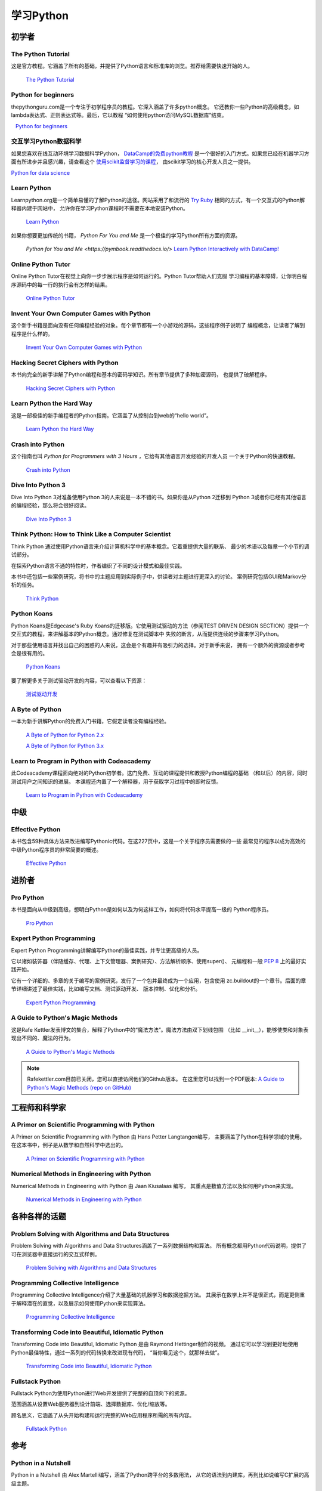 学习Python
===============

.. image:: https://farm3.staticflickr.com/2840/32800783863_11a00db52c_k_d.jpg

初学者
--------

The Python Tutorial
~~~~~~~~~~~~~~~~~~~~

这是官方教程。它涵盖了所有的基础，并提供了Python语言和标准库的浏览。推荐给需要快速开始的人。

    `The Python Tutorial <http://docs.python.org/tutorial/index.html>`_

Python for beginners
~~~~~~~~~~~~~~~~~~~~~~~~~~~~~~~~~

thepythonguru.com是一个专注于初学程序员的教程。它深入涵盖了许多python概念。
它还教你一些Python的高级概念，如lambda表达式、正则表达式等。最后，它以教程
“如何使用python访问MySQL数据库”结束。

   `Python for beginners <http://thepythonguru.com/>`_

交互学习Python数据科学
~~~~~~~~~~~~~~~~~~~~~~~~~~~~~~~~~~~~~~~~~~~

如果您喜欢在线互动环境学习数据科学Python， `DataCamp的免费python教程 <https://www.datacamp.com/courses/intro-to-python-for-data-science?tap_a=5644-dce66f&tap_s=116411-750171>`_ 
是一个很好的入门方式。如果您已经在机器学习方面有所进步并且感兴趣，请查看这个 `使用scikit监督学习的课程 <https://www.datacamp.com/courses/supervised-learning-with-scikit-learn?tap_a=5644-dce66f&tap_s=116411-750171>`_，
由scikit学习的核心开发人员之一提供。


`Python for data science <http://datacamp.com/?tap_a=5644-dce66f&tap_s=116411-750171>`_

Learn Python
~~~~~~~~~~~~~~~~~~~~~~~~~~~~~~~~~

Learnpython.org是一个简单易懂的了解Python的途径。网站采用了和流行的 
`Try Ruby <http://tryruby.org/>`_ 相同的方式，有一个交互式的Python解释器内建于网站中，
允许你在学习Python课程时不需要在本地安装Python。

    `Learn Python <http://www.learnpython.org/>`_


如果你想要更加传统的书籍， *Python For You and Me* 是一个极佳的学习Python所有方面的资源。

    `Python for You and Me <https://pymbook.readthedocs.io/>`
    `Learn Python Interactively with DataCamp! <https://datacamp.com/>`_

Online Python Tutor
~~~~~~~~~~~~~~~~~~~

Online Python Tutor在视觉上向你一步步展示程序是如何运行的。Python Tutor帮助人们克服
学习编程的基本障碍，让你明白程序源码中的每一行的执行会有怎样的结果。

    `Online Python Tutor <http://pythontutor.com/>`_

Invent Your Own Computer Games with Python
~~~~~~~~~~~~~~~~~~~~~~~~~~~~~~~~~~~~~~~~~~

这个新手书籍是面向没有任何编程经验的对象。每个章节都有一个小游戏的源码，这些程序例子说明了
编程概念，让读者了解到程序是什么样的。

    `Invent Your Own Computer Games with Python <http://inventwithpython.com/>`_


Hacking Secret Ciphers with Python
~~~~~~~~~~~~~~~~~~~~~~~~~~~~~~~~~~

本书向完全的新手讲解了Python编程和基本的密码学知识。所有章节提供了多种加密源码，
也提供了破解程序。

    `Hacking Secret Ciphers with Python <http://inventwithpython.com/hacking/>`_


Learn Python the Hard Way
~~~~~~~~~~~~~~~~~~~~~~~~~

这是一部极佳的新手编程者的Python指南。它涵盖了从控制台到web的“hello world”。

    `Learn Python the Hard Way <http://learnpythonthehardway.org/book/>`_


Crash into Python
~~~~~~~~~~~~~~~~~

这个指南也叫 *Python for Programmers with 3 Hours* ，它给有其他语言开发经验的开发人员
一个关于Python的快速教程。

    `Crash into Python <http://stephensugden.com/crash_into_python/>`_


Dive Into Python 3
~~~~~~~~~~~~~~~~~~

Dive Into Python 3对准备使用Python 3的人来说是一本不错的书。如果你是从Python 2迁移到
Python 3或者你已经有其他语言的编程经验，那么将会很好阅读。

    `Dive Into Python 3 <http://www.diveinto.org/python3/>`_


Think Python: How to Think Like a Computer Scientist
~~~~~~~~~~~~~~~~~~~~~~~~~~~~~~~~~~~~~~~~~~~~~~~~~~~~

Think Python 通过使用Python语言来介绍计算机科学中的基本概念。它着重提供大量的联系、
最少的术语以及每章一个小节的调试部分。

在探索Python语言不通的特性时，作者编织了不同的设计模式和最佳实践。

本书中还包括一些案例研究，将书中的主题应用到实际例子中，供读者对主题进行更深入的讨论。
案例研究包括GUI和Markov分析的任务。

    `Think Python <http://greenteapress.com/thinkpython/html/index.html>`_


Python Koans
~~~~~~~~~~~~

Python Koans是Edgecase's Ruby Koans的迁移版。它使用测试驱动的方法（参阅TEST DRIVEN 
DESIGN SECTION）提供一个交互式的教程，来讲解基本的Python概念。通过修复在测试脚本中
失败的断言，从而提供连续的步骤来学习Python。

对于那些使用语言并找出自己的困惑的人来说，这会是个有趣并有吸引力的选择。对于新手来说，
拥有一个额外的资源或者参考会是很有用的。

    `Python Koans <http://bitbucket.org/gregmalcolm/python_koans>`_

要了解更多关于测试驱动开发的内容，可以查看以下资源：

    `测试驱动开发 <http://en.wikipedia.org/wiki/Test-driven_development>`_


A Byte of Python
~~~~~~~~~~~~~~~~

一本为新手讲解Python的免费入门书籍，它假定读者没有编程经验。

    `A Byte of Python for Python 2.x <http://www.ibiblio.org/swaroopch/byteofpython/read/>`_
    
    `A Byte of Python for Python 3.x <http://swaroopch.com/notes/Python_en-Preface/>`_


Learn to Program in Python with Codeacademy
~~~~~~~~~~~~~~~~~~~~~~~~~~~~~~~~~~~~~~~~~~~

此Codeacademy课程面向绝对的Python初学者。这门免费、互动的课程提供和教授Python编程的基础
（和以后）的内容，同时测试用户之间知识的进展。
本课程还内置了一个解释器，用于获取学习过程中的即时反馈。

    `Learn to Program in Python with Codeacademy <http://www.codecademy.com/en/tracks/python>`_


中级
------------

Effective Python
~~~~~~~~~~~~~~~~

本书包含59种具体方法来改进编写Pythonic代码。在这227页中，这是一个关于程序员需要做的一些
最常见的程序以成为高效的中级Python程序员的非常简要的概述。

    `Effective Python <http://www.effectivepython.com/>`_

进阶者
--------

Pro Python
~~~~~~~~~~

本书是面向从中级到高级，想明白Python是如何以及为何这样工作，如何将代码水平提高一级的
Python程序员。

    `Pro Python <http://propython.com>`_


Expert Python Programming
~~~~~~~~~~~~~~~~~~~~~~~~~
Expert Python Programming讲解编写Python的最佳实践，并专注更高级的人员。

它以诸如装饰器（伴随缓存、代理、上下文管理器、案例研究）、方法解析顺序、使用super()、
元编程和一般 :pep:`8` 上的最好实践开始。

它有一个详细的、多章的关于编写的案例研究，发行了一个包并最终成为一个应用，包含使用
zc.buildout的一个章节。后面的章节详细讲述了最佳实践，比如编写文档、测试驱动开发、
版本控制、优化和分析。

    `Expert Python Programming <http://www.packtpub.com/expert-python-programming/book>`_


A Guide to Python's Magic Methods
~~~~~~~~~~~~~~~~~~~~~~~~~~~~~~~~~

这是Rafe Kettler发表博文的集合，解释了Python中的“魔法方法”。魔法方法由双下划线包围
（比如 __init__），能够使类和对象表现出不同的、魔法的行为。

    `A Guide to Python's Magic Methods <http://www.rafekettler.com/magicmethods.html>`_

.. note:: Rafekettler.com目前已关闭，您可以直接访问他们的Github版本。 在这里您可以找到一个PDF版本:
    `A Guide to Python's Magic Methods (repo on GitHub) <https://github.com/RafeKettler/magicmethods/blob/master/magicmethods.pdf>`_
    

工程师和科学家
----------------------------

A Primer on Scientific Programming with Python
~~~~~~~~~~~~~~~~~~~~~~~~~~~~~~~~~~~~~~~~~~~~~~

A Primer on Scientific Programming with Python 由 Hans Petter Langtangen编写，
主要涵盖了Python在科学领域的使用。在这本书中，例子是从数学和自然科学中选出的。

    `A Primer on Scientific Programming with Python <http://www.springer.com/mathematics/computational+science+%26+engineering/book/978-3-642-30292-3>`_

Numerical Methods in Engineering with Python
~~~~~~~~~~~~~~~~~~~~~~~~~~~~~~~~~~~~~~~~~~~~

Numerical Methods in Engineering with Python 由 Jaan Kiusalaas 编写，
其重点是数值方法以及如何用Python来实现。

    `Numerical Methods in Engineering with Python <http://www.cambridge.org/us/academic/subjects/engineering/engineering-mathematics-and-programming/numerical-methods-engineering-python-2nd-edition>`_

各种各样的话题
--------------------

Problem Solving with Algorithms and Data Structures
~~~~~~~~~~~~~~~~~~~~~~~~~~~~~~~~~~~~~~~~~~~~~~~~~~~

Problem Solving with Algorithms and Data Structures涵盖了一系列数据结构和算法。
所有概念都用Python代码说明，提供了可在浏览器中直接运行的交互式样例。

    `Problem Solving with Algorithms and Data Structures
    <http://www.interactivepython.org/courselib/static/pythonds/index.html>`_

Programming Collective Intelligence
~~~~~~~~~~~~~~~~~~~~~~~~~~~~~~~~~~~

Programming Collective Intelligence介绍了大量基础的机器学习和数据挖掘方法。
其展示在数学上并不是很正式，而是更侧重于解释潜在的直觉，以及展示如何使用Python来实现算法。

    `Programming Collective Intelligence <http://shop.oreilly.com/product/9780596529321.do>`_
	
	
Transforming Code into Beautiful, Idiomatic Python
~~~~~~~~~~~~~~~~~~~~~~~~~~~~~~~~~~~~~~~~~~~~~~~~~~

Transforming Code into Beautiful, Idiomatic Python 是由 Raymond Hettinger制作的视频。
通过它可以学习到更好地使用Python最佳特性，通过一系列的代码转换来改进现有代码，
“当你看见这个，就那样去做”。

    `Transforming Code into Beautiful, Idiomatic Python <https://www.youtube.com/watch?v=OSGv2VnC0go>`_


Fullstack Python
~~~~~~~~~~~~~~~~~~~~~~~~~~~~~~~~~~~~~~~~~~~

Fullstack Python为使用Python进行Web开发提供了完整的自顶向下的资源。

范围涵盖从设置Web服务器到设计前端、选择数据库、优化/缩放等。

顾名思义，它涵盖了从头开始构建和运行完整的Web应用程序所需的所有内容。

    `Fullstack Python <https://www.fullstackpython.com>`_

参考
----------

Python in a Nutshell
~~~~~~~~~~~~~~~~~~~~

Python in a Nutshell 由 Alex Martelli编写，涵盖了Python跨平台的多数用法，
从它的语法到内建库，再到比如说编写C扩展的高级主题。

    `Python in a Nutshell <http://shop.oreilly.com/product/9780596001889.do>`_

The Python Language Reference
~~~~~~~~~~~~~~~~~~~~~~~~~~~~~

这是Python的参考手册，它涵盖了这门语言的语法和核心语义。

    `The Python Language Reference <http://docs.python.org/reference/index.html>`_

Python Essential Reference
~~~~~~~~~~~~~~~~~~~~~~~~~~

Python Essential Reference，由David Beazley撰写，是Python的最终参考指南。 
它简明扼要地解释了标准库的核心语言和最重要的部分。 它涵盖了Python 3和2.6版本。

    `Python Essential Reference <http://www.dabeaz.com/per.html>`_

Python Pocket Reference
~~~~~~~~~~~~~~~~~~~~~~~

Python Pocket Reference 由 Mark Lutz 编写，是一个了解核心语言的易于使用的参考，
介绍了常用的模块和工具集。它涵盖了Python 3 和 Python 2。

    `Python Pocket Reference <http://shop.oreilly.com/product/9780596158095.do>`_
	
Python Cookbook
~~~~~~~~~~~~~~~

Python Cookbook 由 David Beazley 和 Brian K. Jones 编写，打包了许多具有实践意义的“食谱”。
这本书涵盖了核心Python语言，也涵盖了诸多不同应用的常见任务。

    `Python Cookbook <http://shop.oreilly.com/product/0636920027072.do>`_

Writing Idiomatic Python
~~~~~~~~~~~~~~~~~~~~~~~~

Writing Idiomatic Python 由 Jeff Knupp 编写，包含了最常见和最重要的Python习语，
其形式尽可能地有辨识度和易于理解。每个习语都是编写一些常用代码片段的推荐方式，
其后会解释为什么这个习语是重要的。每个习语均有两个代码样例：“有害的”方式和“理想的”方式。

	`For Python 2.7.3+ <http://www.amazon.com/Writing-Idiomatic-Python-2-7-3-Knupp/dp/1482372177/>`_
	
	`For Python 3.3+  <http://www.amazon.com/Writing-Idiomatic-Python-Jeff-Knupp-ebook/dp/B00B5VXMRG/>`_
